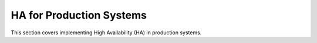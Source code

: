 .. Copyright (c) 2023 Digital Asset (Switzerland) GmbH and/or its affiliates. All rights reserved.
.. SPDX-License-Identifier: Apache-2.0

HA for Production Systems
#########################

This section covers implementing High Availability (HA) in production systems.
